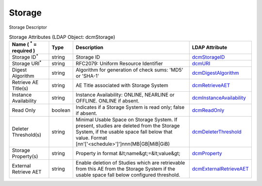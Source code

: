 Storage
=======
Storage Descriptor

.. tabularcolumns:: |p{4cm}|l|p{8cm}|l|
.. csv-table:: Storage Attributes (LDAP Object: dcmStorage)
    :header: Name ( :sup:`*` = required ), Type, Description, LDAP Attribute
    :widths: 20, 7, 60, 13

    "Storage ID\ :sup:`*` ",string,"Storage ID","
    .. _dcmStorageID:

    dcmStorageID_"
    "Storage URI\ :sup:`*` ",string,"RFC2079: Uniform Resource Identifier","
    .. _dcmURI:

    dcmURI_"
    "Digest Algorithm",string,"Algorithm for generation of check sums: 'MD5' or 'SHA-1'","
    .. _dcmDigestAlgorithm:

    dcmDigestAlgorithm_"
    "Retrieve AE Title(s)",string,"AE Title associated with Storage System","
    .. _dcmRetrieveAET:

    dcmRetrieveAET_"
    "Instance Availability",string,"Instance Availability: ONLINE, NEARLINE or OFFLINE. ONLINE if absent.","
    .. _dcmInstanceAvailability:

    dcmInstanceAvailability_"
    "Read Only",boolean,"Indicates if a Storage System is read only; false if absent.","
    .. _dcmReadOnly:

    dcmReadOnly_"
    "Deleter Threshold(s)",string,"Minimal Usable Space on Storage System. If present, studies are deleted from the Storage System, if the usable space fall below that value. Format [nn'['<schedule>']']nnn(MB|GB|MiB|GiB)","
    .. _dcmDeleterThreshold:

    dcmDeleterThreshold_"
    "Storage Property(s)",string,"Property in format &lt;name&gt;=&lt;value&gt;","
    .. _dcmProperty:

    dcmProperty_"
    "External Retrieve AET",string,"Enable deletion of Studies which are retrievable from this AE from the Storage System if the usable space fall below configured threshold.","
    .. _dcmExternalRetrieveAET:

    dcmExternalRetrieveAET_"
